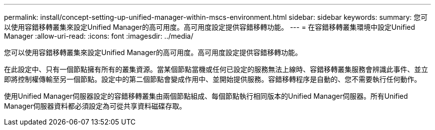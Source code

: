 ---
permalink: install/concept-setting-up-unified-manager-within-mscs-environment.html 
sidebar: sidebar 
keywords:  
summary: 您可以使用容錯移轉叢集來設定Unified Manager的高可用度。高可用度設定提供容錯移轉功能。 
---
= 在容錯移轉叢集環境中設定Unified Manager
:allow-uri-read: 
:icons: font
:imagesdir: ../media/


[role="lead"]
您可以使用容錯移轉叢集來設定Unified Manager的高可用度。高可用度設定提供容錯移轉功能。

在此設定中、只有一個節點擁有所有的叢集資源。當某個節點當機或任何已設定的服務無法上線時、容錯移轉叢集服務會辨識此事件、並立即將控制權傳輸至另一個節點。設定中的第二個節點會變成作用中、並開始提供服務。容錯移轉程序是自動的、您不需要執行任何動作。

使用Unified Manager伺服器設定的容錯移轉叢集由兩個節點組成、每個節點執行相同版本的Unified Manager伺服器。所有Unified Manager伺服器資料都必須設定為可從共享資料磁碟存取。
